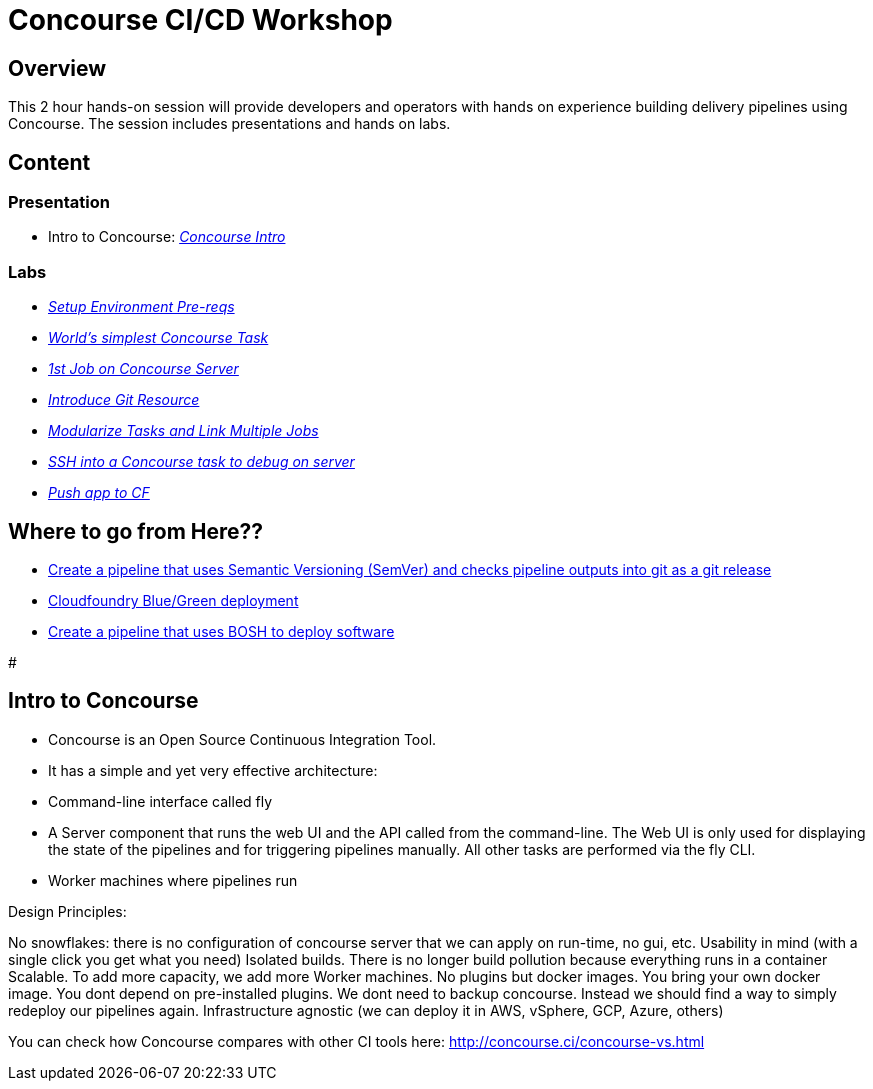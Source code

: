 # Concourse CI/CD Workshop

## Overview

This 2 hour hands-on session will provide developers and operators with hands on experience building delivery pipelines using Concourse. The session includes presentations and hands on labs.

## Content

### Presentation 
- Intro to Concourse: link:presentation/concourse.pptx[_Concourse Intro_]

### Labs
- link:labs/pre-reqs.adoc[_Setup Environment Pre-reqs_]
- link:labs/lab01.adoc[_World’s simplest Concourse Task_]
- link:labs/lab02.adoc[_1st Job on Concourse Server_]
- link:labs/lab03.adoc[_Introduce Git Resource_]
- link:labs/lab04.adoc[_Modularize Tasks and Link Multiple Jobs_]
- link:labs/lab05.adoc[_SSH into a Concourse task to debug on server_]
- link:labs/lab06.adoc[_Push app to CF_]

## Where to go from Here??
- link:https://github.com/azwickey-pivotal/volume-demo[Create a pipeline that uses Semantic Versioning (SemVer) and checks pipeline outputs into git as a git release]
- link:https://github.com/azwickey-pivotal/volume-demo[Cloudfoundry Blue/Green deployment]
- link:https://github.com/azwickey-pivotal/concourse-deploy-gemfire[Create a pipeline that uses BOSH to deploy software]

#

## Intro to Concourse

- Concourse is an Open Source Continuous Integration Tool. 
- It has a simple and yet very effective architecture:

   - Command-line interface called fly
   - A Server component that runs the web UI and the API called from the command-line. The Web UI is only used for displaying the state of the pipelines and for triggering pipelines manually. All other tasks are performed via the fly CLI.
   - Worker machines where pipelines run

Design Principles:

No snowflakes: there is no configuration of concourse server that we can apply on run-time, no gui, etc.
Usability in mind (with a single click you get what you need)
Isolated builds. There is no longer build pollution because everything runs in a container
Scalable. To add more capacity, we add more Worker machines.
No plugins but docker images. You bring your own docker image. You dont depend on pre-installed plugins.
We dont need to backup concourse. Instead we should find a way to simply redeploy our pipelines again.
Infrastructure agnostic (we can deploy it in AWS, vSphere, GCP, Azure, others)


You can check how Concourse compares with other CI tools here: http://concourse.ci/concourse-vs.html
